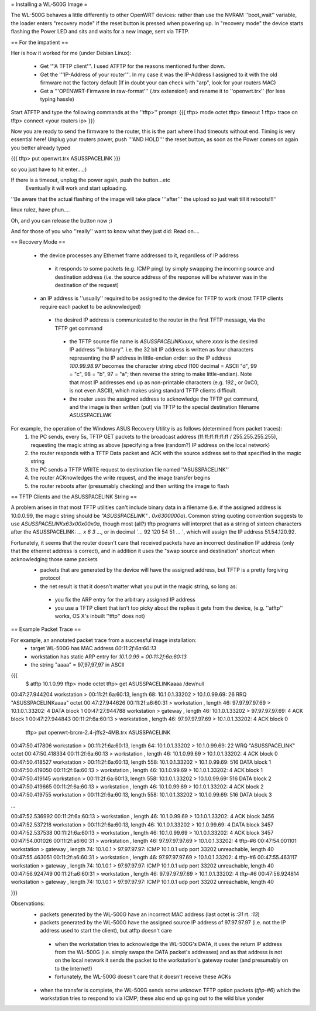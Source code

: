 = Installing a WL-500G Image =

The WL-500G behaves a little differently to other OpenWRT devices: rather than use the NVRAM ''boot_wait'' variable, the loader enters "recovery mode" if the reset button is pressed when powering up. In "recovery mode" the device starts flashing the Power LED and sits and waits for a new image, sent via TFTP.

== For the impatient ==

Her is how it worked for me (under Debian Linux):

 * Get '''A TFTP client'''. I used ATFTP for the reasons mentioned further down.
 * Get the '''IP-Address of your router'''. In my case it was the IP-Address I assigned to it with the old firmware not the factory default (If in doubt your can check with "arp", look for your routers MAC)
 * Get a '''OPENWRT-Firmware in raw-format''' (.trx extension!) and rename it to ''openwrt.trx'' (for less typing hassle)

Start ATFTP and type the following commands at the ''tftp>'' prompt:
{{{
tftp> mode octet
tftp> timeout 1
tftp> trace on
tftp> connect <your routers ip>  
}}}

Now you are ready to send the firmware to the router, this is the part where I had timeouts without end. Timing is very essential here!
Unplug your routers power, push '''AND HOLD''' the reset button, as soon as the Power comes on again you better already typed

{{{
tftp> put openwrt.trx ASUSSPACELINK
}}}

so you just have to hit enter....;)

If there is a timeout, unplug the power again, push the button...etc
 Eventually it will work and start uploading.

''Be aware that the actual flashing of the image will take place '''after''' the upload so just wait till it reboots!!!''

linux rulez, have phun....

Oh, and you can release the button now ;)

And for those of you who ''really'' want to know what they just did: Read on....

== Recovery Mode ==

 * the device processes any Ethernet frame addressed to it, regardless of IP address
  * it responds to some packets (e.g. ICMP ping) by simply swapping the incoming source and destination address (i.e. the source address of the response will be whatever was in the destination of the request)
 * an IP address is ''usually'' required to be assigned to the device for TFTP to work (most TFTP clients require each packet to be acknowledged)
  * the desired IP address is communicated to the router in the first TFTP message, via the TFTP get command
   * the TFTP source file name is `ASUSSPACELINKxxxx`, where `xxxx` is the desired IP address ''in binary''. i.e. the 32 bit IP address is written as four characters representing the IP address in little-endian order: so the IP address `100.99.98.97` becomes the character string `abcd` (100 decimal = ASCII "d", 99 = "c", 98 = "b", 97 = "a"; then reverse the string to make little-endian). Note that most IP addresses end up as non-printable characters (e.g. `192.`, or 0xC0, is not even ASCII), which makes using standard TFTP clients difficult.
   * the router uses the assigned address to acknowledge the TFTP get command, and the image is then written (put) via TFTP to the special destination filename `ASUSSPACELINK`

For example, the operation of the Windows ASUS Recovery Utility is as follows (determined from packet traces):
 1. the PC sends, every 5s, TFTP GET packets to the broadcast address (ff:ff:ff:ff:ff:ff / 255.255.255.255), requesting the magic string as above (specifying a free (random?) IP address on the local network)
 2. the router responds with a TFTP Data packet and ACK with the source address set to that specified in the magic string
 3. the PC sends a TFTP WRITE request to destination file named ''ASUSSPACELINK''
 4. the router ACKnowledges the write request, and the image transfer begins
 5. the router reboots after (presumably checking) and then writing the image to flash

== TFTP Clients and the ASUSSPACELINK String ==

A problem arises in that most TFTP utilities can't include binary data in a filename (i.e. if the assigned address is 10.0.0.99, the magic string should be `"ASUSSPACELINK" . 0x6300000a`). Common string quoting convention suggests to use `ASUSSPACELINK\x63\x00\x00\x0a`, though most (all?) tftp programs will interpret that as a string of sixteen characters after the ASUSSPACELINK: `... \ x 6 3 ...`, or in decimal `... 92 120 54 51 ... `, which will assign the IP address 51.54.120.92.

Fortunately, it seems that the router doesn't care that received packets have an incorrect destination IP address (only that the ethernet address is correct), and in addition it uses the "swap source and destination" shortcut when acknowledging those same packets
 * packets that are generated by the device will have the assigned address, but TFTP is a pretty forgiving protocol  
 * the net result is that it doesn't matter what you put in the magic string, so long as:
  * you fix the ARP entry for the arbitrary assigned IP address
  * you use a TFTP client that isn't too picky about the replies it gets from the device,  (e.g. ''atftp'' works, OS X's inbuilt ''tftp'' does not)


== Example Packet Trace ==

For example, an annotated packet trace from a successful image installation:
 * target WL-500G has MAC address `00:11:2f:6a:60:13`
 * workstation has static ARP entry for `10.1.0.99` = `00:11:2f:6a:60:13`
 * the string "aaaa" = 97,97,97,97 in ASCII
{{{
  $ atftp 10.1.0.99
  tftp> mode octet
  tftp> get ASUSSPACELINKaaaa /dev/null
00:47:27.944204 workstation       > 00:11:2f:6a:60:13, length 68: 10.1.0.1.33202 > 10.1.0.99.69:  26 RRQ "ASUSSPACELINKaaaa" octet 
00:47:27.944626 00:11:2f:a6:60:31 > workstation      , length 46: 97.97.97.97.69 > 10.1.0.1.33202:  4 DATA block 1
00:47:27.944788 workstation       > gateway          , length 46: 10.1.0.1.33202 > 97.97.97.97.69:  4 ACK block 1
00:47:27.944843 00:11:2f:6a:60:13 > workstation      , length 46: 97.97.97.97.69 > 10.1.0.1.33202:  4 ACK block 0

  tftp> put openwrt-brcm-2.4-jffs2-4MB.trx ASUSSPACELINK
00:47:50.417806 workstation       > 00:11:2f:6a:60:13, length 64: 10.1.0.1.33202 > 10.1.0.99.69:  22 WRQ "ASUSSPACELINK" octet 
00:47:50.418334 00:11:2f:6a:60:13 > workstation      , length 46: 10.1.0.99.69 > 10.1.0.1.33202:  4 ACK block 0
00:47:50.418527 workstation       > 00:11:2f:6a:60:13, length 558: 10.1.0.1.33202 > 10.1.0.99.69:  516 DATA block 1
00:47:50.419050 00:11:2f:6a:60:13 > workstation      , length 46: 10.1.0.99.69 > 10.1.0.1.33202:  4 ACK block 1
00:47:50.419145 workstation       > 00:11:2f:6a:60:13, length 558: 10.1.0.1.33202 > 10.1.0.99.69:  516 DATA block 2
00:47:50.419665 00:11:2f:6a:60:13 > workstation      , length 46: 10.1.0.99.69 > 10.1.0.1.33202:  4 ACK block 2
00:47:50.419755 workstation       > 00:11:2f:6a:60:13, length 558: 10.1.0.1.33202 > 10.1.0.99.69:  516 DATA block 3

...

00:47:52.536992 00:11:2f:6a:60:13 > workstation      , length 46: 10.1.0.99.69 > 10.1.0.1.33202:  4 ACK block 3456
00:47:52.537218 workstation       > 00:11:2f:6a:60:13, length 46: 10.1.0.1.33202 > 10.1.0.99.69:  4 DATA block 3457
00:47:52.537538 00:11:2f:6a:60:13 > workstation      , length 46: 10.1.0.99.69 > 10.1.0.1.33202:  4 ACK block 3457
00:47:54.001026 00:11:2f:a6:60:31 > workstation      , length 46: 97.97.97.97.69 > 10.1.0.1.33202:  4 tftp-#6
00:47:54.001101 workstation       > gateway          , length 74: 10.1.0.1 > 97.97.97.97: ICMP 10.1.0.1 udp port 33202 unreachable, length 40
00:47:55.463051 00:11:2f:a6:60:31 > workstation      , length 46: 97.97.97.97.69 > 10.1.0.1.33202:  4 tftp-#6
00:47:55.463117 workstation       > gateway          , length 74: 10.1.0.1 > 97.97.97.97: ICMP 10.1.0.1 udp port 33202 unreachable, length 40
00:47:56.924749 00:11:2f:a6:60:31 > workstation      , length 46: 97.97.97.97.69 > 10.1.0.1.33202:  4 tftp-#6
00:47:56.924814 workstation       > gateway          , length 74: 10.1.0.1 > 97.97.97.97: ICMP 10.1.0.1 udp port 33202 unreachable, length 40

}}}

Observations:
 * packets generated by the WL-500G have an incorrect MAC address (last octet is `:31` rt. `:13`)
 * packets generated by the WL-500G have the assigned source IP address of 97.97.97.97 (i.e. not the IP address used to start the client), but atftp doesn't care
  * when the workstation tries to acknowledge the WL-500G's DATA, it uses the return IP address from the WL-500G (i.e. simply swaps the DATA packet's addresses) and as that address is not on the local network it sends the packet to the workstation's gateway router (and presumably on to the Internet!)
  * fortunately, the WL-500G doesn't care that it doesn't receive these ACKs

 * when the transfer is complete, the WL-500G sends some unknown TFTP option packets (`tftp-#6`) which the workstation tries to respond to via ICMP; these also end up going out to the wild blue yonder
